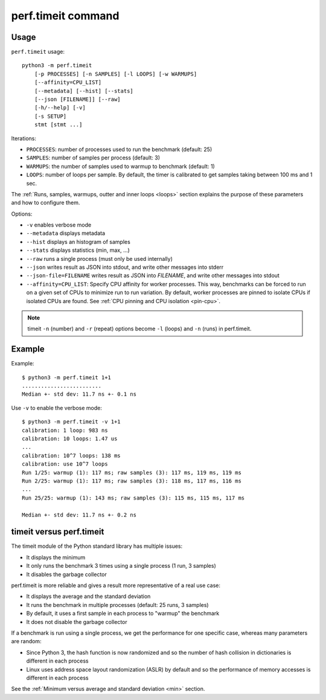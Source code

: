 perf.timeit command
===================

Usage
-----

``perf.timeit`` usage::

    python3 -m perf.timeit
        [-p PROCESSES] [-n SAMPLES] [-l LOOPS] [-w WARMUPS]
        [--affinity=CPU_LIST]
        [--metadata] [--hist] [--stats]
        [--json [FILENAME]] [--raw]
        [-h/--help] [-v]
        [-s SETUP]
        stmt [stmt ...]

Iterations:

* ``PROCESSES``: number of processes used to run the benchmark (default: 25)
* ``SAMPLES``: number of samples per process (default: 3)
* ``WARMUPS``: the number of samples used to warmup to benchmark (default: 1)
* ``LOOPS``: number of loops per sample. By default, the timer is calibrated
  to get samples taking between 100 ms and 1 sec.

The :ref:`Runs, samples, warmups, outter and inner loops <loops>` section
explains the purpose of these parameters and how to configure them.

Options:

* ``-v`` enables verbose mode
* ``--metadata`` displays metadata
* ``--hist`` displays an histogram of samples
* ``--stats`` displays statistics (min, max, ...)
* ``--raw`` runs a single process (must only be used internally)
* ``--json`` writes result as JSON into stdout, and write other messages
  into stderr
* ``--json-file=FILENAME`` writes result as JSON into *FILENAME*, and write
  other messages into stdout
* ``--affinity=CPU_LIST``: Specify CPU affinity for worker processes. This way,
  benchmarks can be forced to run on a given set of CPUs to minimize run to run
  variation. By default, worker processes are pinned to isolate CPUs if
  isolated CPUs are found. See :ref:`CPU pinning and CPU isolation <pin-cpu>`.

.. note::
   timeit ``-n`` (number) and ``-r`` (repeat) options become ``-l`` (loops) and
   ``-n`` (runs) in perf.timeit.

Example
-------

Example::

    $ python3 -m perf.timeit 1+1
    .........................
    Median +- std dev: 11.7 ns +- 0.1 ns

Use ``-v`` to enable the verbose mode::

    $ python3 -m perf.timeit -v 1+1
    calibration: 1 loop: 983 ns
    calibration: 10 loops: 1.47 us
    ...
    calibration: 10^7 loops: 138 ms
    calibration: use 10^7 loops
    Run 1/25: warmup (1): 117 ms; raw samples (3): 117 ms, 119 ms, 119 ms
    Run 2/25: warmup (1): 117 ms; raw samples (3): 118 ms, 117 ms, 116 ms
    ...
    Run 25/25: warmup (1): 143 ms; raw samples (3): 115 ms, 115 ms, 117 ms

    Median +- std dev: 11.7 ns +- 0.2 ns



timeit versus perf.timeit
-------------------------

The timeit module of the Python standard library has multiple issues:

* It displays the minimum
* It only runs the benchmark 3 times using a single process (1 run, 3 samples)
* It disables the garbage collector

perf.timeit is more reliable and gives a result more representative of a real
use case:

* It displays the average and the standard deviation
* It runs the benchmark in multiple processes (default: 25 runs, 3 samples)
* By default, it uses a first sample in each process to "warmup" the benchmark
* It does not disable the garbage collector

If a benchmark is run using a single process, we get the performance for one
specific case, whereas many parameters are random:

* Since Python 3, the hash function is now randomized and so the number of
  hash collision in dictionaries is different in each process
* Linux uses address space layout randomization (ASLR) by default and so
  the performance of memory accesses is different in each process

See the :ref:`Minimum versus average and standard deviation <min>` section.
